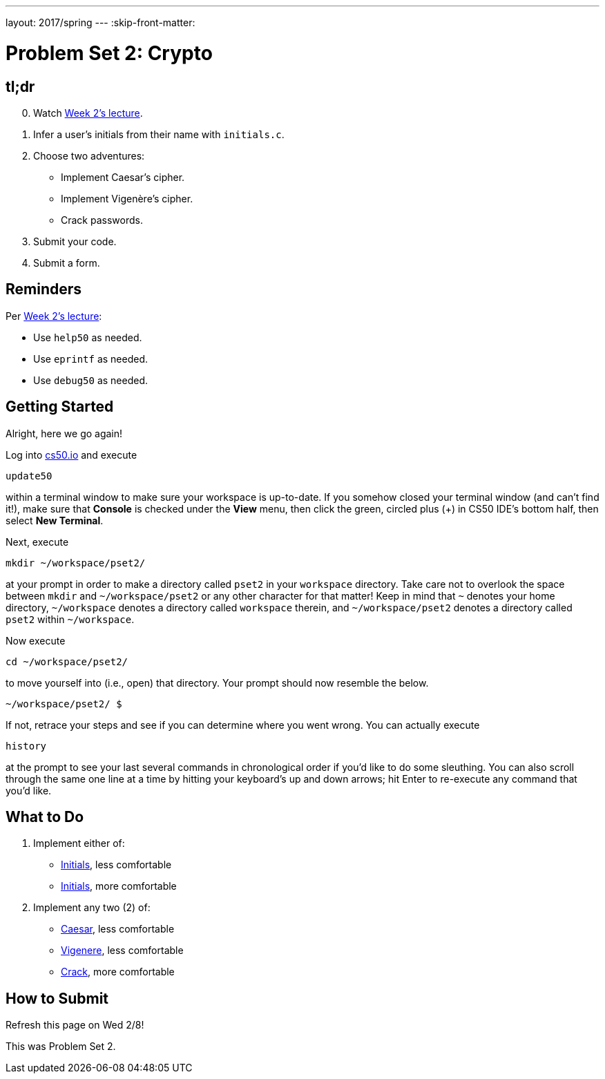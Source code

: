 ---
layout: 2017/spring
---
:skip-front-matter:

= Problem Set 2: Crypto

== tl;dr

[start=0]
. Watch https://video.cs50.net/2016/fall/lectures/2[Week 2's lecture].
. Infer a user's initials from their name with `initials.c`.
. Choose two adventures:
+
--
* Implement Caesar's cipher.
* Implement Vigenère's cipher.
* Crack passwords.
--
+
. Submit your code.
. Submit a form.

== Reminders

Per https://video.cs50.net/2016/fall/lectures/2[Week 2's lecture]:

* Use `help50` as needed.
* Use `eprintf` as needed.
* Use `debug50` as needed.

== Getting Started

Alright, here we go again!

Log into https://cs50.io/[cs50.io] and execute

[source]
----
update50
----

within a terminal window to make sure your workspace is up-to-date. If you somehow closed your terminal window (and can't find it!), make sure that *Console* is checked under the *View* menu, then click the green, circled plus (+) in CS50 IDE's bottom half, then select *New Terminal*.

Next, execute

[source]
----
mkdir ~/workspace/pset2/
----

at your prompt in order to make a directory called `pset2` in your `workspace` directory. Take care not to overlook the space between `mkdir` and `~/workspace/pset2` or any other character for that matter!  Keep in mind that `~` denotes your home directory, `~/workspace` denotes a directory called `workspace` therein, and `~/workspace/pset2` denotes a directory called `pset2` within `~/workspace`.

Now execute

[source]
----
cd ~/workspace/pset2/
----

to move yourself into (i.e., open) that directory. Your prompt should now resemble the below.

[source]
----
~/workspace/pset2/ $
----

If not, retrace your steps and see if you can determine where you went wrong. You can actually execute

[source,bash]
----
history
----

at the prompt to see your last several commands in chronological order if you'd like to do some sleuthing. You can also scroll through the same one line at a time by hitting your keyboard's up and down arrows; hit Enter to re-execute any command that you'd like.

== What to Do

. Implement either of:
+
--
* link:../../../../problems/initials/less/initials.html[Initials], less comfortable
* link:../../../../problems/initials/more/initials.html[Initials], more comfortable
--
+
. Implement any two (2) of:
+
--
* link:../../../../problems/caesar/caesar.html[Caesar], less comfortable
* link:../../../../problems/vigenere/vigenere.html[Vigenere], less comfortable
* link:../../../../problems/crack/crack.html[Crack], more comfortable
--

== How to Submit

Refresh this page on Wed 2/8!

This was Problem Set 2.
